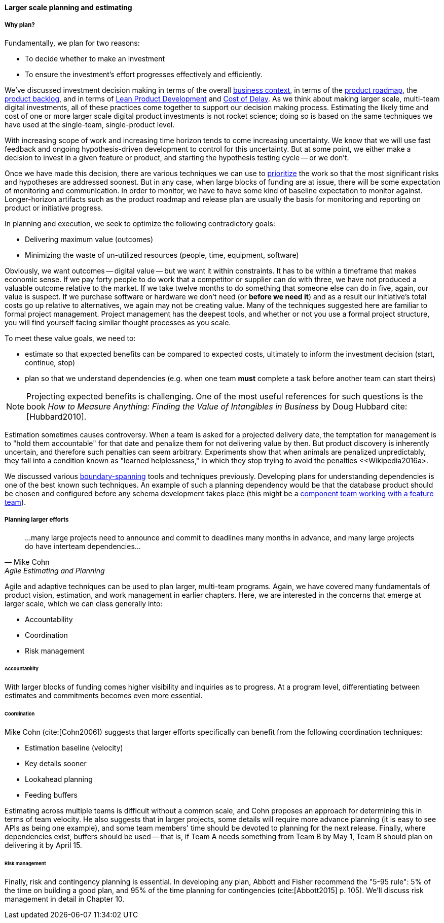 ==== Larger scale planning and estimating

===== Why plan?

Fundamentally, we plan for two reasons:

* To decide whether to make an investment
* To ensure the investment's effort progresses effectively and efficiently.

We've discussed investment decision making in terms of the overall xref:digital-context[business context], in terms of the xref:product-roadmapping[product roadmap], the  xref:backlog-estimation-prioritization[product backlog], and in terms of xref:lean-product-dev[Lean Product Development] and xref:cost-of-delay[Cost of Delay]. As we think about making larger scale, multi-team digital investments, all of these practices come together to support our decision making process. Estimating the likely time and cost of one or more larger scale digital product investments is not rocket science; doing so is based on the same techniques we have used at the single-team, single-product level.

With increasing scope of work and increasing time horizon tends to come increasing uncertainty. We know that we will use fast feedback and ongoing hypothesis-driven development to control for this uncertainty. But at some point, we either make a decision to invest in a given feature or product, and starting the hypothesis testing cycle -- or we don't.

Once we have made this decision, there are various techniques we can use to xref:backlog-estimation-prioritization[prioritize] the work so that the most significant risks and hypotheses are addressed soonest. But in any case, when large blocks of funding are at issue, there will be some expectation of monitoring and communication. In order to monitor, we have to have some kind of baseline expectation to monitor against. Longer-horizon artifacts such as the product roadmap and release plan are usually the basis for monitoring and reporting on product or initiative progress.

In planning and execution, we seek to optimize the following contradictory goals:

* Delivering maximum value (outcomes)
* Minimizing the waste of un-utilized resources (people, time, equipment, software)

Obviously, we want outcomes -- digital value -- but we want it within constraints. It has to be within a timeframe that makes economic sense. If we pay forty people to do work that a competitor or supplier can do with three, we have not produced a valuable outcome relative to the market. If we take twelve months to do something that someone else can do in five, again, our value is suspect. If we purchase software or hardware we don't need (or *before we need it*) and as a result our initiative's total costs go up relative to alternatives, we again may not be creating value. Many of the techniques suggested here are familiar to formal project management. Project management has the deepest tools, and whether or not you use a formal project structure, you will find yourself facing similar thought processes as you scale.

To meet these value goals, we need to:

* estimate so that expected benefits can be compared to expected costs, ultimately to inform the investment decision (start, continue, stop)
* plan so that we understand dependencies (e.g. when one team *must* complete a task before another team can start theirs)

NOTE: Projecting expected benefits is challenging. One of the most useful references for such questions is the book _How to Measure Anything: Finding the Value of Intangibles in Business_ by Doug Hubbard cite:[Hubbard2010].

Estimation sometimes causes controversy. When a team is asked for a projected delivery date, the temptation for management is to "hold them accountable" for that date and penalize them for not delivering value by then. But product discovery is inherently uncertain, and therefore such penalties can seem arbitrary. Experiments show that when animals are penalized unpredictably, they fall into a condition known as "learned helplessness," in which they stop trying to avoid the penalties <<Wikipedia2016a>.

We discussed various xref:coord-tools[boundary-spanning] tools and techniques previously. Developing plans for understanding dependencies is one of the best known such techniques. An example of such a planning dependency would be that the database product should be chosen and configured before any schema development takes place (this might be a xref:feature-v-component[component team working with a feature team]).

===== Planning larger efforts
[quote, Mike Cohn, Agile Estimating and Planning]
...many large projects need to announce and commit to deadlines many months in advance, and many large projects do have interteam dependencies...

Agile and adaptive techniques can be used to plan larger, multi-team programs. Again, we have covered many fundamentals of product vision, estimation, and work management in earlier chapters. Here, we are interested in the concerns that emerge at larger scale, which we can class generally into:

* Accountability
* Coordination
* Risk management

====== Accountability

With larger blocks of funding comes higher visibility and inquiries as to progress. At a program level, differentiating between estimates and commitments becomes even more essential.

====== Coordination

Mike Cohn (cite:[Cohn2006]) suggests that larger efforts specifically can benefit from the following coordination techniques:

* Estimation baseline (velocity)
* Key details sooner
* Lookahead planning
* Feeding buffers

Estimating across multiple teams is difficult without a common scale, and Cohn proposes an approach for determining this in terms of team velocity. He also suggests that in larger projects, some details will require more advance planning (it is easy to see APIs as being one example), and some team members' time should be devoted to planning for the next release. Finally, where dependencies exist, buffers should be used -- that is, if Team A needs something from Team B by May 1, Team B should plan on delivering it by April 15.

====== Risk management

Finally, risk and contingency planning is essential. In developing any plan, Abbott and Fisher recommend the "5-95 rule": 5% of the time on building a good plan, and 95% of the time planning for contingencies (cite:[Abbott2015] p. 105).  We'll discuss risk management in detail in Chapter 10.
